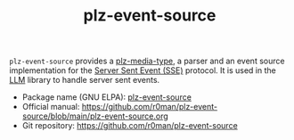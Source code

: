 #+TITLE: plz-event-source

[[http://www.gnu.org/licenses/gpl-3.0.txt][https://img.shields.io/badge/license-GPL_3-green.svg]]
[[http://elpa.gnu.org/packages/plz-event-source.html][http://elpa.gnu.org/packages/plz-event-source.svg]]
[[https://github.com/r0man/plz-event-source/actions/workflows/test.yml][https://github.com/r0man/plz-event-source/actions/workflows/test.yml/badge.svg]]

~plz-event-source~ provides a [[https://github.com/r0man/plz-media-type][plz-media-type]], a parser and an event
source implementation for the [[https://html.spec.whatwg.org/multipage/server-sent-events.html#server-sent-events][Server Sent Event (SSE)]] protocol. It is
used in the [[https://github.com/ahyatt/llm][LLM]] library to handle server sent events.

- Package name (GNU ELPA): [[https://elpa.gnu.org/packages/plz-event-source.html][plz-event-source]]
- Official manual: [[https://github.com/r0man/plz-event-source/blob/main/plz-event-source.org][https://github.com/r0man/plz-event-source/blob/main/plz-event-source.org]]
- Git repository: [[https://github.com/r0man/plz-event-source][https://github.com/r0man/plz-event-source]]
